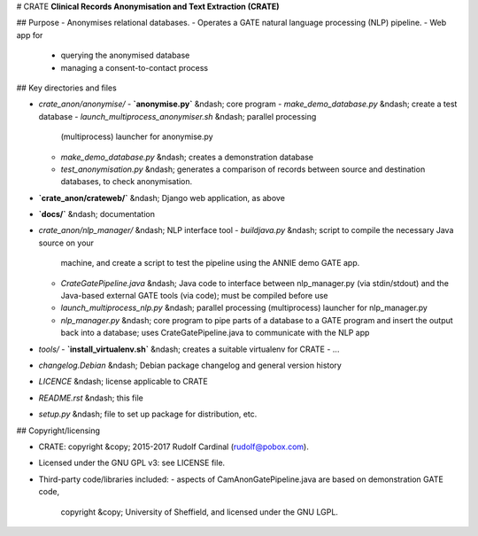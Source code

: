 # CRATE
**Clinical Records Anonymisation and Text Extraction (CRATE)**

## Purpose
- Anonymises relational databases.
- Operates a GATE natural language processing (NLP) pipeline.
- Web app for
  - querying the anonymised database
  - managing a consent-to-contact process

## Key directories and files

- `crate_anon/anonymise/`
  - **`anonymise.py`** &ndash; core program
  - `make_demo_database.py` &ndash; create a test database
  - `launch_multiprocess_anonymiser.sh` &ndash; parallel processing
    (multiprocess) launcher for anonymise.py
  - `make_demo_database.py` &ndash; creates a demonstration database
  - `test_anonymisation.py` &ndash; generates a comparison of records between
    source and destination databases, to check anonymisation.

- **`crate_anon/crateweb/`** &ndash; Django web application, as above

- **`docs/`** &ndash; documentation

- `crate_anon/nlp_manager/` &ndash; NLP interface tool
  - `buildjava.py` &ndash; script to compile the necessary Java source on your
    machine, and create a script to test the pipeline using the ANNIE demo
    GATE app.
  - `CrateGatePipeline.java` &ndash; Java code to interface between
    nlp_manager.py (via stdin/stdout) and the Java-based external GATE tools
    (via code); must be compiled before use
  - `launch_multiprocess_nlp.py` &ndash; parallel processing (multiprocess)
    launcher for nlp_manager.py
  - `nlp_manager.py` &ndash; core program to pipe parts of a database to a GATE
    program and insert the output back into a database; uses
    CrateGatePipeline.java to communicate with the NLP app

- `tools/`
  - **`install_virtualenv.sh`** &ndash; creates a suitable virtualenv for CRATE
  - ...

- `changelog.Debian` &ndash; Debian package changelog and general version history
- `LICENCE` &ndash; license applicable to CRATE
- `README.rst` &ndash; this file
- `setup.py` &ndash; file to set up package for distribution, etc.

## Copyright/licensing

- CRATE: copyright &copy; 2015-2017 Rudolf Cardinal (rudolf@pobox.com).
- Licensed under the GNU GPL v3: see LICENSE file.
- Third-party code/libraries included:
  - aspects of CamAnonGatePipeline.java are based on demonstration GATE code,
    copyright &copy; University of Sheffield, and licensed under the GNU LGPL.
